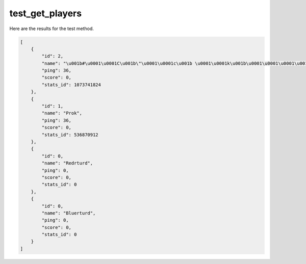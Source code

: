 test_get_players
================

Here are the results for the test method.

.. code-block:: json

	[
	    {
	        "id": 2,
	        "name": "\u001b#\u0001\u0001C\u001b\"\u0001\u0001c\u001b \u0001\u0001k\u001b\u0001\u0001\u0001\u001b\u0001\u0001\"wa\u001b\u0001\u0001$ve\u001b\u0001\u0001\u0001",
	        "ping": 36,
	        "score": 0,
	        "stats_id": 1073741824
	    },
	    {
	        "id": 1,
	        "name": "Prok",
	        "ping": 36,
	        "score": 0,
	        "stats_id": 536870912
	    },
	    {
	        "id": 0,
	        "name": "Redrturd",
	        "ping": 0,
	        "score": 0,
	        "stats_id": 0
	    },
	    {
	        "id": 0,
	        "name": "Bluerturd",
	        "ping": 0,
	        "score": 0,
	        "stats_id": 0
	    }
	]

